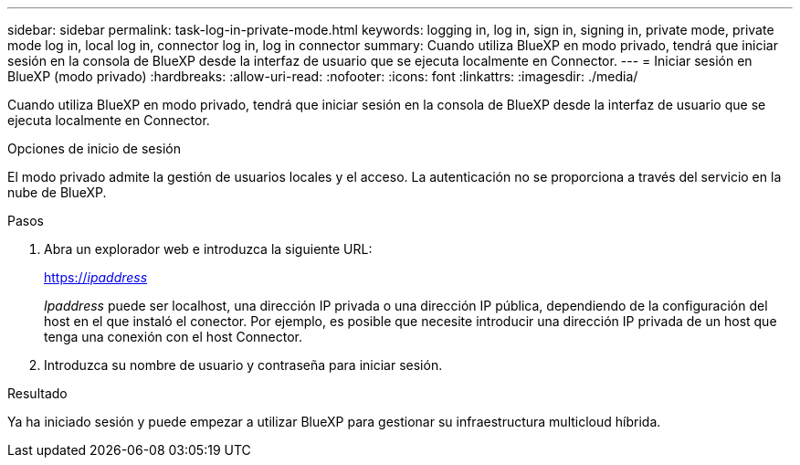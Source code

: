 ---
sidebar: sidebar 
permalink: task-log-in-private-mode.html 
keywords: logging in, log in, sign in, signing in, private mode, private mode log in, local log in, connector log in, log in connector 
summary: Cuando utiliza BlueXP en modo privado, tendrá que iniciar sesión en la consola de BlueXP desde la interfaz de usuario que se ejecuta localmente en Connector. 
---
= Iniciar sesión en BlueXP (modo privado)
:hardbreaks:
:allow-uri-read: 
:nofooter: 
:icons: font
:linkattrs: 
:imagesdir: ./media/


[role="lead"]
Cuando utiliza BlueXP en modo privado, tendrá que iniciar sesión en la consola de BlueXP desde la interfaz de usuario que se ejecuta localmente en Connector.

.Opciones de inicio de sesión
El modo privado admite la gestión de usuarios locales y el acceso. La autenticación no se proporciona a través del servicio en la nube de BlueXP.

.Pasos
. Abra un explorador web e introduzca la siguiente URL:
+
https://_ipaddress_[]

+
_Ipaddress_ puede ser localhost, una dirección IP privada o una dirección IP pública, dependiendo de la configuración del host en el que instaló el conector. Por ejemplo, es posible que necesite introducir una dirección IP privada de un host que tenga una conexión con el host Connector.

. Introduzca su nombre de usuario y contraseña para iniciar sesión.


.Resultado
Ya ha iniciado sesión y puede empezar a utilizar BlueXP para gestionar su infraestructura multicloud híbrida.

